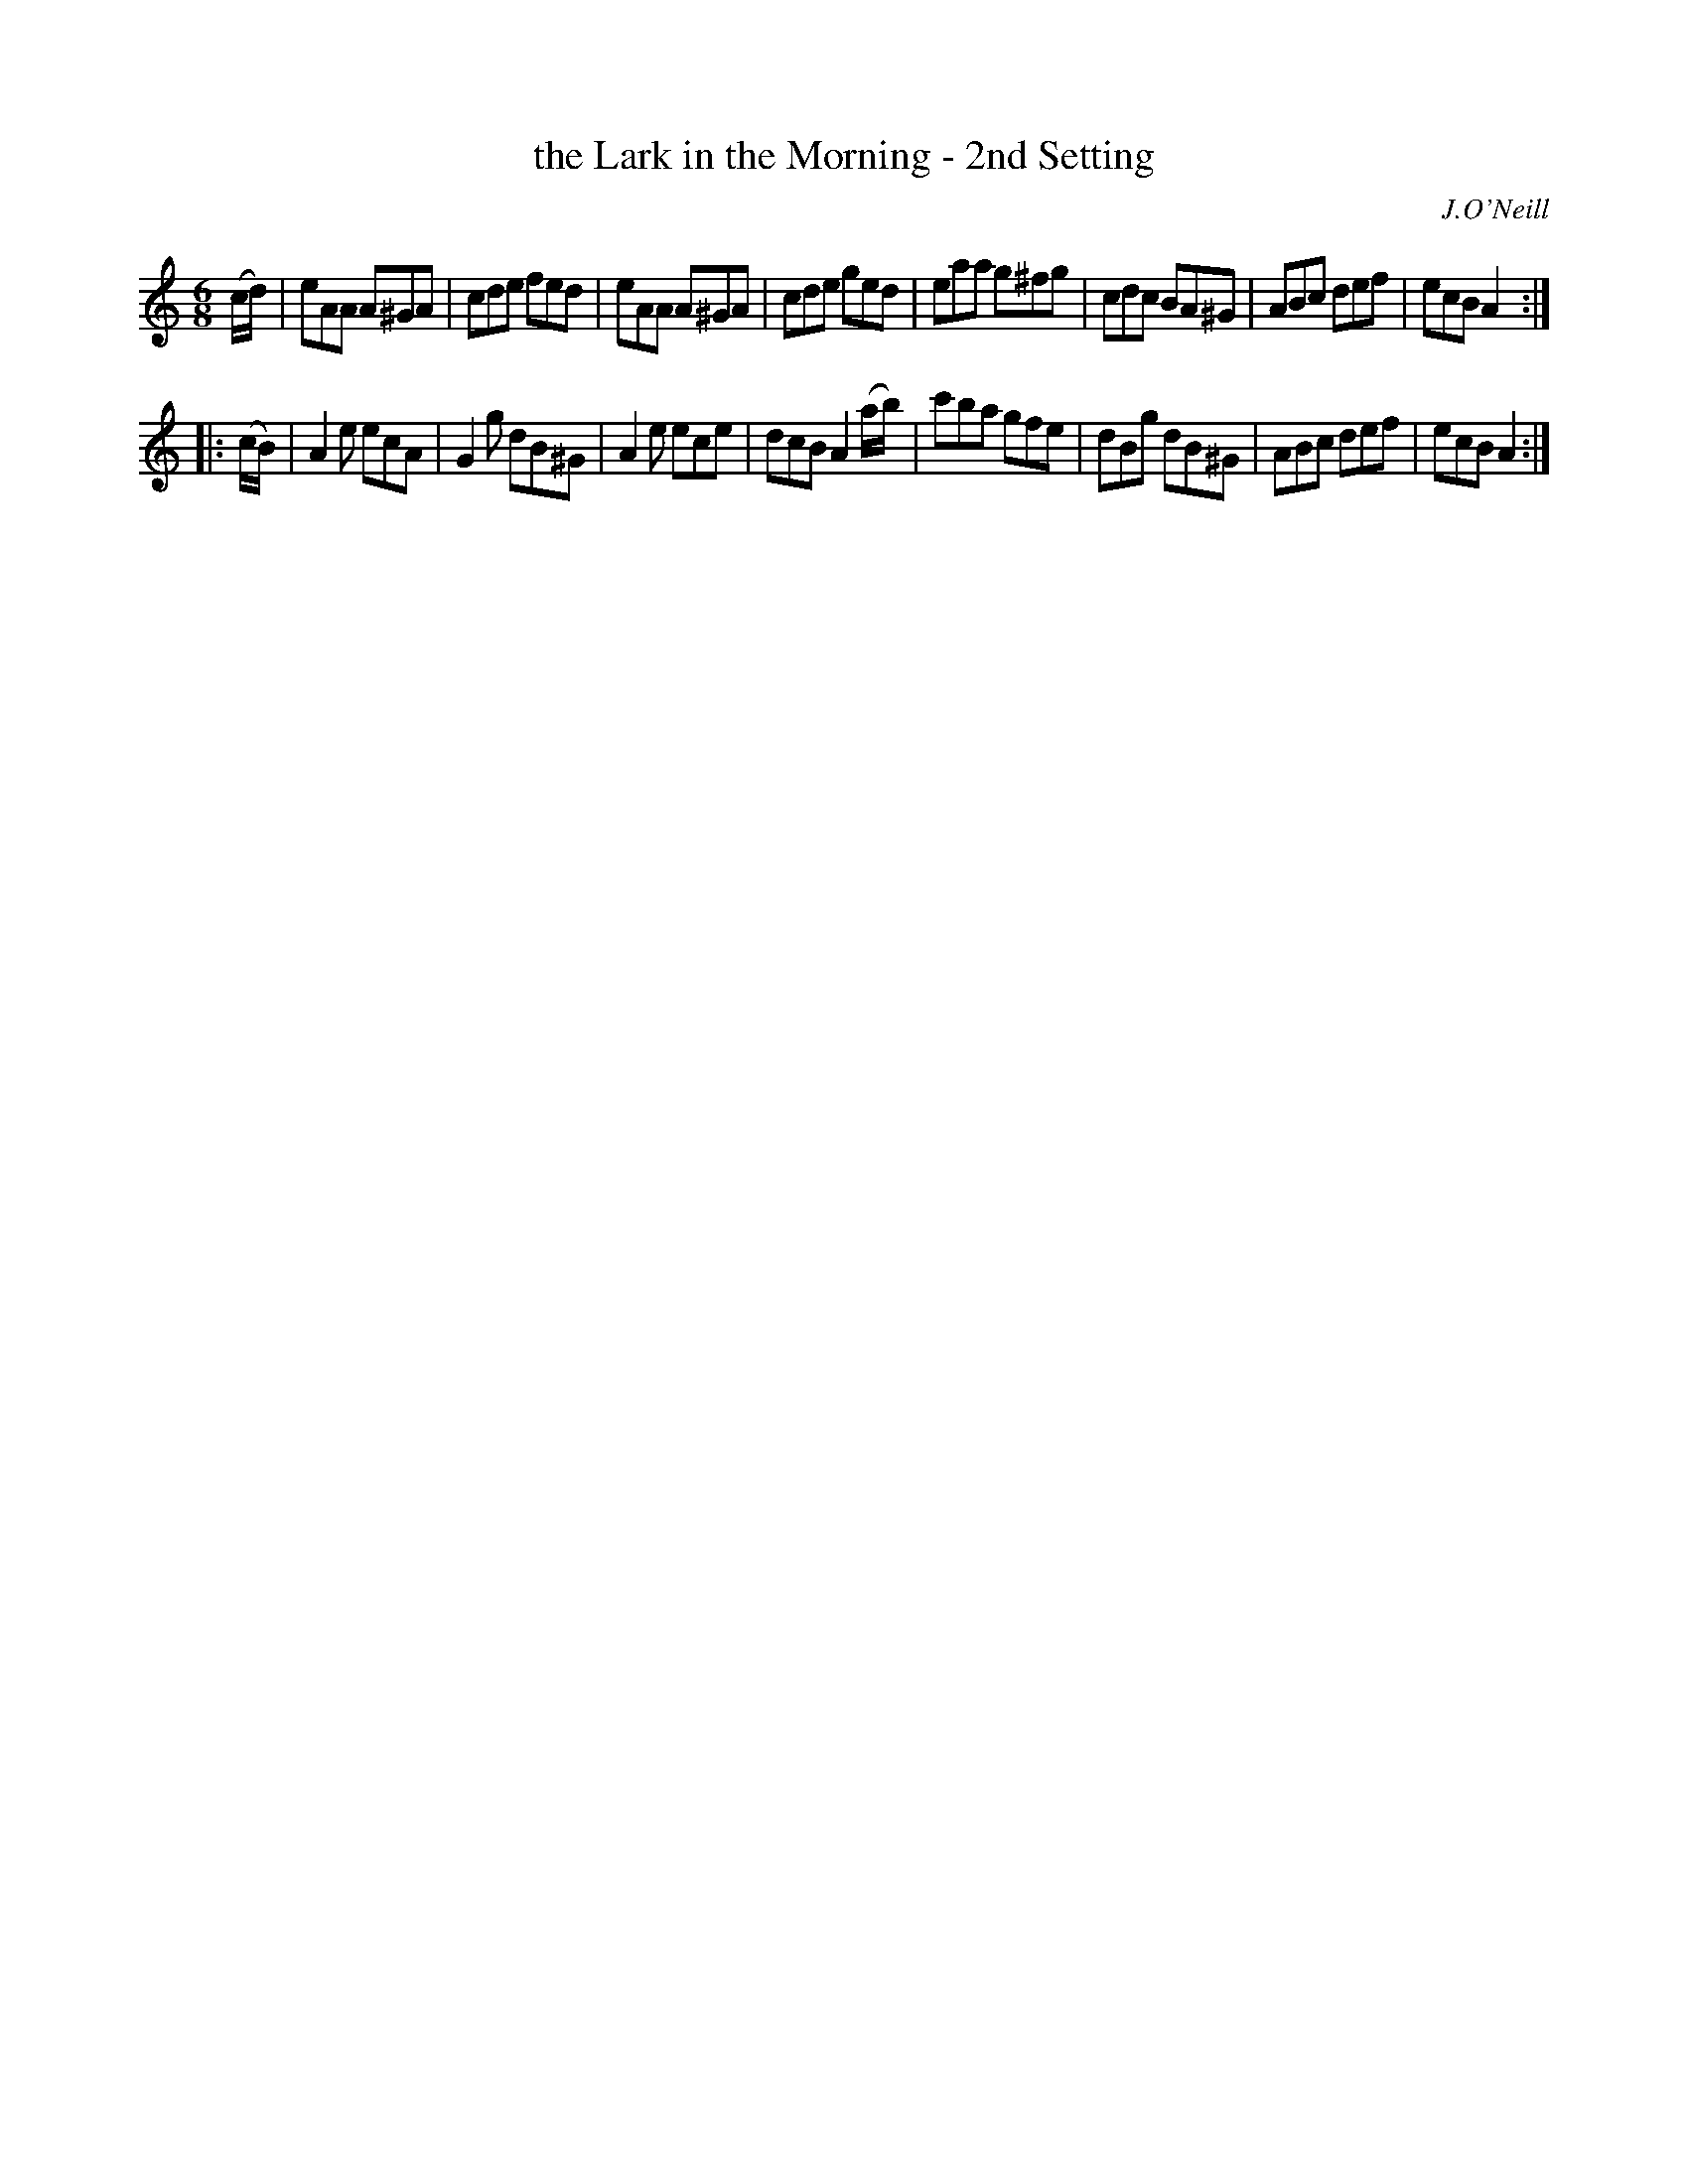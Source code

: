 X: 1020
T: the Lark in the Morning - 2nd Setting
B: O'Neill's 1850 #1020
O: J.O'Neill
Z: Dan G. Petersen, dangp@post6.tele.dk
M: 6/8
L: 1/8
K: Am
(c/d/) |\
eAA A^GA | cde fed | eAA A^GA | cde ged |\
eaa g^fg | cdc BA^G | ABc def | ecB A2 :|
|: (c/B/) |\
A2e ecA | G2g dB^G | A2e ece | dcB A2(a/b/) |\
c'ba gfe | dBg dB^G | ABc def | ecB A2 :|
